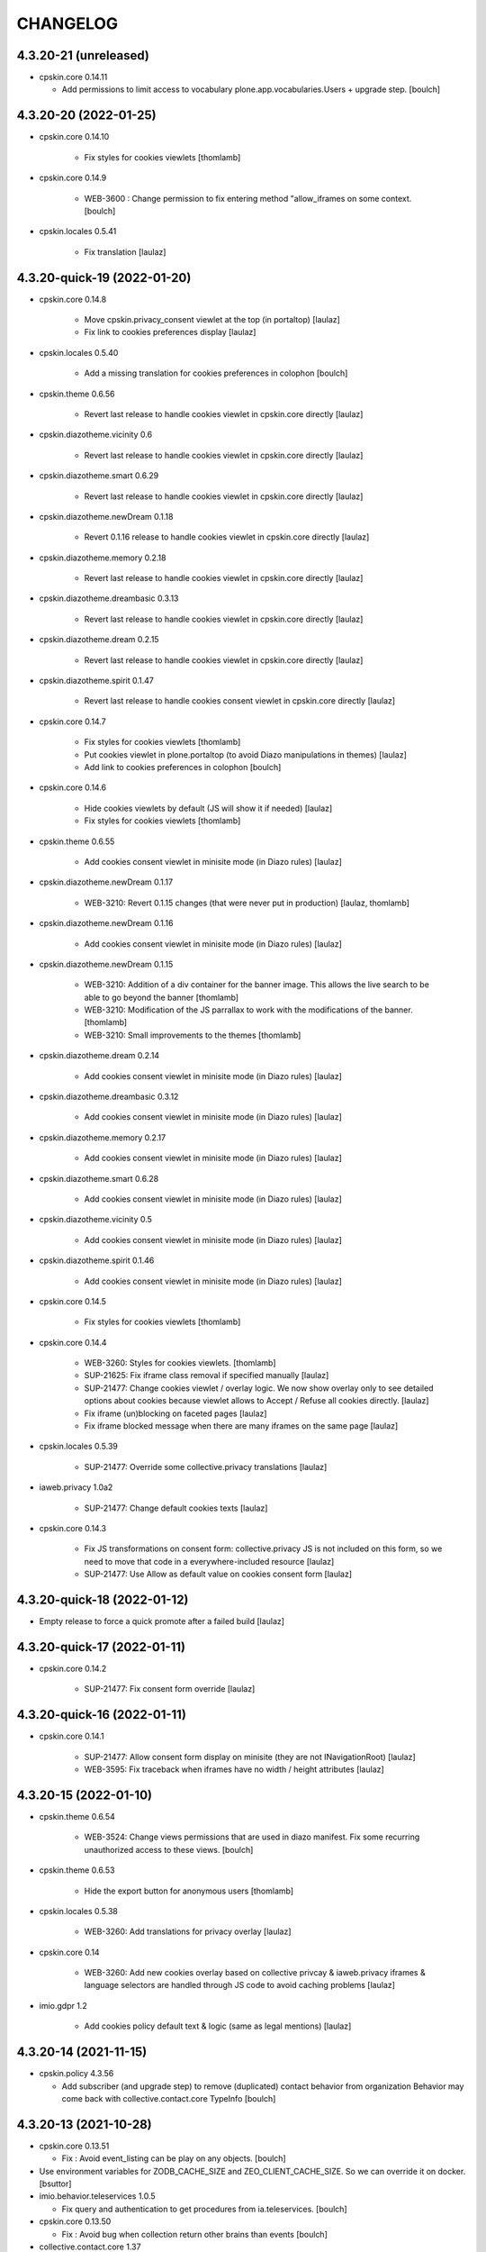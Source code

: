 CHANGELOG
=========

4.3.20-21 (unreleased)
----------------------

- cpskin.core 0.14.11

  - Add permissions to limit access to vocabulary plone.app.vocabularies.Users + upgrade step.
    [boulch]


4.3.20-20 (2022-01-25)
----------------------

- cpskin.core 0.14.10

    - Fix styles for cookies viewlets
      [thomlamb]

- cpskin.core 0.14.9

    - WEB-3600 : Change permission to fix entering method "allow_iframes on some context.
      [boulch]

- cpskin.locales 0.5.41

    - Fix translation
      [laulaz]


4.3.20-quick-19 (2022-01-20)
----------------------------

- cpskin.core 0.14.8

    - Move cpskin.privacy_consent viewlet at the top (in portaltop)
      [laulaz]

    - Fix link to cookies preferences display
      [laulaz]

- cpskin.locales 0.5.40

    - Add a missing translation for cookies preferences in colophon
      [boulch]

- cpskin.theme 0.6.56

    - Revert last release to handle cookies viewlet in cpskin.core directly
      [laulaz]

- cpskin.diazotheme.vicinity 0.6

    - Revert last release to handle cookies viewlet in cpskin.core directly
      [laulaz]

- cpskin.diazotheme.smart 0.6.29

    - Revert last release to handle cookies viewlet in cpskin.core directly
      [laulaz]

- cpskin.diazotheme.newDream 0.1.18

    - Revert 0.1.16 release to handle cookies viewlet in cpskin.core directly
      [laulaz]

- cpskin.diazotheme.memory 0.2.18

    - Revert last release to handle cookies viewlet in cpskin.core directly
      [laulaz]

- cpskin.diazotheme.dreambasic 0.3.13

    - Revert last release to handle cookies viewlet in cpskin.core directly
      [laulaz]

- cpskin.diazotheme.dream 0.2.15

    - Revert last release to handle cookies viewlet in cpskin.core directly
      [laulaz]

- cpskin.diazotheme.spirit 0.1.47

    - Revert last release to handle cookies consent viewlet in cpskin.core directly
      [laulaz]

- cpskin.core 0.14.7

    - Fix styles for cookies viewlets
      [thomlamb]

    - Put cookies viewlet in plone.portaltop (to avoid Diazo manipulations in themes)
      [laulaz]

    - Add link to cookies preferences in colophon
      [boulch]

- cpskin.core 0.14.6

    - Hide cookies viewlets by default (JS will show it if needed)
      [laulaz]

    - Fix styles for cookies viewlets
      [thomlamb]

- cpskin.theme 0.6.55

    - Add cookies consent viewlet in minisite mode (in Diazo rules)
      [laulaz]

- cpskin.diazotheme.newDream 0.1.17

    - WEB-3210: Revert 0.1.15 changes (that were never put in production)
      [laulaz, thomlamb]


- cpskin.diazotheme.newDream 0.1.16

    - Add cookies consent viewlet in minisite mode (in Diazo rules)
      [laulaz]

- cpskin.diazotheme.newDream 0.1.15

    - WEB-3210: Addition of a div container for the banner image. 
      This allows the live search to be able to go beyond the banner
      [thomlamb]

    - WEB-3210: Modification of the JS parrallax to work with the modifications of the banner.
      [thomlamb]

    - WEB-3210: Small improvements to the themes
      [thomlamb]

- cpskin.diazotheme.dream 0.2.14

    - Add cookies consent viewlet in minisite mode (in Diazo rules)
      [laulaz]

- cpskin.diazotheme.dreambasic 0.3.12

    - Add cookies consent viewlet in minisite mode (in Diazo rules)
      [laulaz]

- cpskin.diazotheme.memory 0.2.17

    - Add cookies consent viewlet in minisite mode (in Diazo rules)
      [laulaz]

- cpskin.diazotheme.smart 0.6.28

    - Add cookies consent viewlet in minisite mode (in Diazo rules)
      [laulaz]

- cpskin.diazotheme.vicinity 0.5

    - Add cookies consent viewlet in minisite mode (in Diazo rules)
      [laulaz]

- cpskin.diazotheme.spirit 0.1.46

    - Add cookies consent viewlet in minisite mode (in Diazo rules)
      [laulaz]

- cpskin.core 0.14.5

    - Fix styles for cookies viewlets
      [thomlamb]

- cpskin.core 0.14.4

    - WEB-3260: Styles for cookies viewlets.
      [thomlamb]

    - SUP-21625: Fix iframe class removal if specified manually
      [laulaz]

    - SUP-21477: Change cookies viewlet / overlay logic.
      We now show overlay only to see detailed options about cookies because viewlet
      allows to Accept / Refuse all cookies directly.
      [laulaz]

    - Fix iframe (un)blocking on faceted pages
      [laulaz]

    - Fix iframe blocked message when there are many iframes on the same page
      [laulaz]

- cpskin.locales 0.5.39

    - SUP-21477: Override some collective.privacy translations
      [laulaz]

- iaweb.privacy 1.0a2

    - SUP-21477: Change default cookies texts
      [laulaz]

- cpskin.core 0.14.3

    - Fix JS transformations on consent form: collective.privacy JS is not included
      on this form, so we need to move that code in a everywhere-included resource
      [laulaz]

    - SUP-21477: Use Allow as default value on cookies consent form
      [laulaz]


4.3.20-quick-18 (2022-01-12)
----------------------------

- Empty release to force a quick promote after a failed build
  [laulaz]


4.3.20-quick-17 (2022-01-11)
----------------------------

- cpskin.core 0.14.2

    - SUP-21477: Fix consent form override
      [laulaz]


4.3.20-quick-16 (2022-01-11)
----------------------------

- cpskin.core 0.14.1

    - SUP-21477: Allow consent form display on minisite (they are not INavigationRoot)
      [laulaz]

    - WEB-3595: Fix traceback when iframes have no width / height attributes
      [laulaz]


4.3.20-15 (2022-01-10)
----------------------

- cpskin.theme 0.6.54

    - WEB-3524: Change views permissions that are used in diazo manifest.
      Fix some recurring unauthorized access to these views.
      [boulch]

- cpskin.theme 0.6.53

    - Hide the export button for anonymous users
      [thomlamb]

- cpskin.locales 0.5.38

    - WEB-3260: Add translations for privacy overlay
      [laulaz]

- cpskin.core 0.14

    - WEB-3260: Add new cookies overlay based on collective privcay & iaweb.privacy
      iframes & language selectors are handled through JS code to avoid caching problems
      [laulaz]

- imio.gdpr 1.2

    - Add cookies policy default text & logic (same as legal mentions)
      [laulaz]


4.3.20-14 (2021-11-15)
----------------------

- cpskin.policy 4.3.56
  
  - Add subscriber (and upgrade step) to remove (duplicated) contact behavior from organization 
    Behavior may come back with collective.contact.core TypeInfo 
    [boulch]


4.3.20-13 (2021-10-28)
----------------------

- cpskin.core 0.13.51
  
  - Fix : Avoid event_listing can be play on any objects. 
    [boulch]

- Use environment variables for ZODB_CACHE_SIZE and ZEO_CLIENT_CACHE_SIZE. So we can override it on docker.
  [bsuttor]

- imio.behavior.teleservices 1.0.5

  - Fix query and authentication to get procedures from ia.teleservices.
    [boulch]

- cpskin.core 0.13.50

  - Fix : Avoid bug when collection return other brains than events
    [boulch]

- collective.contact.core 1.37

  - Add image path when exporting
    [boulch]


4.3.20-12 (2021-05-18)
----------------------

- cpskin.core 0.13.49

  - Removal of the underline style on the internal page menu and comma removal for contact addresses
    [thomlamb]

- imio.behavior.teleservices 1.0.4

  - Remove useless browser view
    [boulch]

- cpskin.contenttypes 1.0.13

  - Build more specific procedure interface
    [boulch]

  - Remove useless index because template si specifying in zcml file
    [boulch]

  - Add add_view Procedure expression
    [boulch]

- cpskin.contenttypes 1.0.12

  - e_guichet field is printing like a link in template
    [boulch]

  - Add new procedure validator
    [boulch]

  - e_guichet field always available (even if imio.behavior.teleservice is installed)
    [boulch]

  - Fix / update buildout & dependencies
    [laulaz]

- imio.prettylink 1.18

  - Improve check for file when adding @@download in url.
    [laz, boulch]


4.3.20-11 (2021-02-17)
----------------------

- cpskin.locales 0.5.37

  - Update translation files
    [boulch]

- cpskin.core 0.13.48

  - Fix upgrade step that was reinstalling whole cpskin.correct
    [laulaz]


4.3.20-10 (2021-02-16)
----------------------

- cpskin.core 0.13.47

  - Change of a css property for a better display of the mini-site navigation
    [thomlamb]


4.3.20-9 (2021-02-04)
---------------------
- collective.pivot 1.0a5

  - Improved UI
  - Modification react to display the popup from the map to the hover items.
  - Improved accessibility.
    [thomlamb]

- collective.pivot 1.0a4

  - Fix offer codeCgt.
    [boulch]

- cpskin.policy 4.3.55

  - Small changes in accessibility text.
    [boulch]

- cpskin.core 0.13.46

  - WEB-3423 : Add an option to view/hide a link to accessbility text in footer.
    [boulch]

- cpskin.policy 4.3.54

  - WEB-3487 : Install or update new collective.anysurfer accessibility text.
    [boulch]


4.3.20-8 (2021-01-11)
---------------------

- collective.anysurfer 1.4.2

  - Breadcrumb is already in a "div" in Plone4, so, we override plone.app.layout.viewlets.path_bar.pt. only for Plone5.
    [boulch]

- cpskin.contenttypes 1.0.11

  - WEBLIE-81 : Remove lead-image out of procedure template
    [boulch]

- collective.pivot 1.0a2

  - improvement of the development environment to react (less, svg), addition of styles.
    [thomlamb]


4.3.20-quick-7 (2020-12-15)
---------------------------

- imio.media 0.2.13

  - Use https to call oembed on youtube.
    [bsuttor]

- collective.pivot 1.0a2

  - Change style of pivot view / Split css and js on webpack build


4.3.20-6 (2020-12-14)
---------------------

- cpskin.minisite 1.1.8

    - WEB-3377: Fix traversing redirection where there are views / attributes in URL
      [laulaz]


4.3.20-5 (2020-12-09)
---------------------

- cpskin.diazotheme.newDream 0.1.14

    - WEB-3476: Move minisite logo outside banner
      We want to keep original behavior for all themes except newdream
      [laulaz]

- cpskin.theme 0.6.52

    - WEB-3476: Revert Keep old minisite-logo behavior intact when there is no banner
      We want to keep original behavior for all themes except newdream
      [laulaz]

- cpskin.core 0.13.45

    - WEB-3476: Revert Move minisite logo outside banner
      We want to keep original behavior for all themes except newdream
      [laulaz]

- cpskin.policy 4.3.52

    - Fix setup.py parsing.
      [bsuttor]

- cpskin.policy 4.3.51

    - WEB-3480: Fix strange error during upgrade step on some of our instance.
      [bsuttor]

    - WEB-3449: Handle prevent actions in folderish migration
      [laulaz]

    - WEB-3449: Make folderish migration more robust
      [laulaz]

- collective.pivot 1.0a1

  - initial release  +  added a react and webpack project for the pivot frontend
    [thomlamb, boulch]



4.3.20-quick-4 (2020-12-04)
----------------------------

- python-oembed 0.2.4.imio1

  - Quickfix: Always try to parse JSON (as default) from response
    Youtube stopped sending correct Content-Type header: text/html instead of JSON
    [laulaz]


4.3.20-quick-3 (2020-12-04)
----------------------------

- imio.media 0.2.12

  - Return empty string if no data from provider.
    [bsuttor]


4.3.20-2 (2020-11-26)
---------------------

- cpskin.slider 1.2.11

  - slick_slider : Print short date : Print short date format when only one day is select but from an hour to another.
    [boulch]

- cpskin.theme 0.6.51

  - Keep old minisite-logo behavior intact when there is no banner + avoid error in pypi renderer
    [laulaz]


4.3.20-1 (2020-11-23)
---------------------

- cpskin.core 0.13.44

    - WEB-3476 : Move minisite logo outside banner
      [laulaz]

- cpskin.slider 1.2.10

    - [WEB-3478] slick_slider : Print short date format if show_day_and_month is true.
      [boulch]

- Update to Plone 4.3.20.
  [cboulanger]


0.1 (2014-07-22)
----------------

- Initial release
